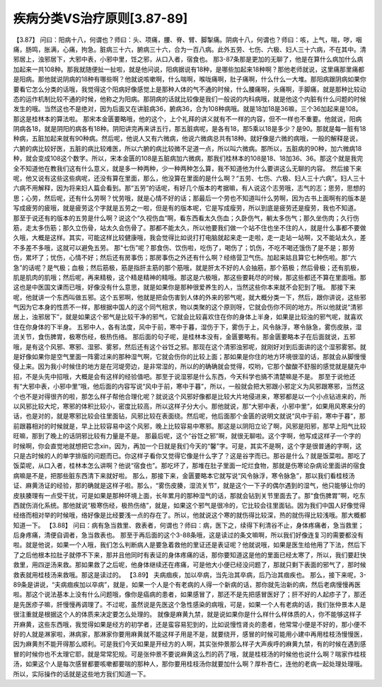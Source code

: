 疾病分类VS治疗原则[3.87-89]
=============================

【3.87】  问曰：阳病十八，何谓也？师曰：头、项痛，腰、脊、臂、脚掣痛。阴病十八，何谓也？师曰：咳，上气，喘，哕，咽痛，肠鸣，胀满，心痛，拘急。脏病三十六，腑病三十六，合为一百八病。此外五劳、七伤、六极、妇人三十六病，不在其中。清邪居上，浊邪居下，大邪中表，小邪中里，饪之邪，从口入者，宿食也。
那3-87条那是更加的无聊了，他是在算什么病加什么病加起来一共108种。那我就随便扯一扯啦，就是他问说，阳病据说有18种，是哪些加起来18种啊？那他老师就说，这里痛那里痛都是阳病。那他就说阴病的18种有哪些啊？他就说咳嗽啊，什么喘啊，喉咙痛啊，肚子痛啊，什么什么一大堆。那阳病跟阴病如果你要看它怎么分类的话哦，我觉得这个阳病好像感觉上是那种人体的气不通的时候，什么腰痛啊，头痛啊，手脚痛，就是那种比较动态的运作机制比较不通的时候，他称之为阳病。那阴病的话就比较像是我们一般说的内科病哦，就是他这个内脏有什么问题的时候发生的哦。当然这也不是绝对，因为后面又在讲脏病36，腑病36，合为108种病哦。就是18加18是36嘛，三个36加起来是108。那这是桂林本的算法啦。
那宋本金匮要略哦，他的这个，上个礼拜的讲义就有不一样的内容，但不一样也不重要。他就说，阳病阴病各18，就是阴阳的病各有18种。阴阳讲完再来讲五行，那五脏病呢，是各有18，那5乘以18是多少？是90。那就是每一脏有18种病，五脏加起来就有90种病。然后呢，他说人又有六微病，他说六微病总共有18种。就好像是六微的病哦，一般的解释是说，六腑的病比较好医，五脏的病比较难医，所以六腑的病比较微不足道一点，所以叫六微病。那所以，五脏病的90种，加六微病18种，就会变成108这个数字。所以，宋本金匮的108是五脏病加六微病，那我们桂林本的108是18、18加36、36。那这个就是我完全不知道他在教我们这有什么意义，就是多一种两种，少一种两种怎么算，我不知道他为什么要讲这么无聊的内容。
然后接下来呢，他又说有这些这些病呢，还没有算在里面，那么，他没算在里面的是什么啊？“五劳、七伤、六极、妇人三十六病”。妇人三十六病不用解释，因为将来妇人篇会看到。那“五劳”的话呢，有好几个版本的考据嘛，有人说这个志劳哦，志气的志；思劳，思想的思；心劳，然后呢，还有什么劳啊？忧劳哦，就是心情不好的话；那最后一个劳也不知道叫什么劳啊，因为古书上面啊有的版本是写成疲劳的疲哦，就是疲劳这个字就是五劳之一啦，但是有的版本呢，它是写成瘦劳，所以到底是疲劳还是瘦劳，我也不知道。
那至于说还有的版本的五劳是什么啊？说这个“久视伤血”啊，看东西看太久伤血；久卧伤气，躺太多伤气；那久坐伤肉；久行伤筋，走太多伤筋；那久立伤骨，站太久会伤骨了。那都不能太久，所以他要我们做一个站不住也坐不住的人，就是什么事都不要做久哦，大概是这样。其实，可能这样比较健康哦，我会觉得比如说打打电脑就起来走一走啦，走一走站一站啊，又不能站太久，差不多差不多哦，这就可以避免五劳。
那“七伤”呢？那食伤、饮伤啦，吃伤了，喝伤了；饥伤，不吃不喝还饿伤了是不是；那劳伤，累坏了；忧伤，心情不好；然后还有房事伤；那房事伤之外还有什么啊？经络营卫气伤。加起来姑且算它七种伤啦。那“六急”的话呢？是气极；血极；然后筋极，筋是指肝主筋的那个筋哦，就是肝太不好的人会抽筋，那个筋极；然后骨极；还有肌极，肌是肌肉的肌哦；然后呢，再来精极，这个精是精神的精哦。那这是六极哦，那这些要耗尽的时候，那这些都还不算在里面哦。那这也是中医国文课而已哦，好像没有什么意思，就是如果你是那种很爱养生的人，当然这些你本来就不会犯到了哦。
那接下来呢，他就讲一个东西叫做五邪。这个五邪啊，他就是把会伤害到人体的外来的邪气呢，就大概分类一下，然后，跟你讲说，这些邪气因为它本身的性质不一样，那根据中国人的这个同气相求，物以类聚的这个原则呀，它就会伤你不同的地方。所以他就说“清邪居上，浊邪居下”，就是如果这个邪气是比较干净的邪气，它就会比较喜欢住在你的身体上半身，如果是比较浊的邪气呢，就喜欢住在你身体的下半身。
五邪中人，各有法度，风中于前，寒中于暮，湿伤于下，雾伤于上，风令脉浮，寒令脉急，雾伤皮肤，湿流关节，食伤脾胃，极寒伤经，极热伤络。
那后面的句子呢，是桂林本没有，金匮要略有。那金匮要略本子在后面就说，五邪哦，是有这个风邪、寒邪、湿邪、雾邪，然后还有这个谷饪之邪。那现在这个清邪浊邪呢，就刚好对到后面讲的这个湿邪雾邪。就是好像如果你是空气里面一阵雾过来的那种湿气啊，它就会伤你的比较上面；那如果是你住的地方环境很湿的话，那就会从脚慢慢侵上来。因为我小时候住的地方是在河堤旁边，是非常湿的，所以的的确确就会觉得，哎哟，它那个酸酸不舒服的感觉就是腿先中招，不是头先中招哦，大概是会有这样的经验值吧。那至于说湿邪是什么东西，今天科学也搞不清楚嘛是不是。
那至于说他还有“大邪中表，小邪中里”哦，他后面的内容写说“风中于前，寒中于暮”，所以，一般就会把大邪跟小邪定义为风邪跟寒邪，当然这个也不是对得很齐的啦，那怎么样子帮他合理化呢？就说这个风邪好像都是比较大片地侵进来，寒邪都是以一个小点钻进来的，所以风邪比较大坨，寒邪的体积比较小，密度比较高，所以这样子分大小。那他就说，那“大邪中表，小邪中里”，如果用风寒来分的话，也是对的，就是寒邪比较会往里面钻，风邪比较在表面绕。然后呢，他后面那个金匮的说明文就说“风中于前，寒中于暮”，那前跟暮相对的时候就是，早上比较容易中这个风邪，晚上比较容易中寒邪。那这是以阴阳立论了啊，风邪是阳邪，那早上阳气比较旺嘛，那到了晚上的话阴邪比较有力量是不是。
那最后呢，这个“谷饪之邪”啊，就很无聊啦。这个字啊，他写成这样子一个字的时候啊，你会直觉地就想把它念xin，因为，再加一个日就是我们今天的“馨”字。可是，其实不是啊，这个字是很普通的字啊，这只是古时候的人的单字排版的问题而已。你这样子看你又觉得它像是什么字了？这是谷字而已。那谷是什么？就是饭菜啦。那吃了饭菜呢，从口入者，桂林本怎么讲啊？他说“宿食也”。那吃坏了，那堆在肚子里面一坨烂食物，那就是伤寒论杂病论里面讲的宿食病嘛是不是，把那些脏东西清下来就好啦。
那么，那接下来，金匮要略本它就写说“风令脉浮，寒令脉急”，那以我们看桂枝汤证、麻黄汤证的经验，那的确就是这样子啦。那么，“雾伤皮腠，湿流关节”，就是这个一下子的偶尔遇到的湿气，他只能够让你的皮肤腠理有一点受干扰，可是如果是那种环境上面，长年累月的那种湿气的话，那就会钻到关节里面去了。那“食伤脾胃”啊，吃东西就伤消化系统。那他就说“极寒伤经，极热伤络”，就是，如果这个邪气是很冷的，它比较会往里面钻。因为我们中国人好像觉得经络而相对举的时候哦，络好像是比经要浅一点的存在了。所以，他就说这个寒的就伤得比较深，热的就伤得比较浅哦。那大概都知道一下。
【3.88】  问曰：病有急当救里、救表者，何谓也？师曰：病，医下之，续得下利清谷不止，身体疼痛者，急当救里；后身疼痛，清便自调者，急当救表也。
那至于再后面的这个3-88条哦，这是读过的条文嘛啊，所以我们好像连复习的需要都没有啦。就是他说，如果一个人哦，我们怎么判断病人是要急着救他的里证还是表证呢？他就说哦，如果是医生给他用了下法，然后下了之后他根本拉肚子就停不下来，那并且他同时有表证的身体疼痛的话，那你要知道这是他的里面已经太寒了，所以，我们要赶快救里，用四逆汤来救。那如果救了之后呢，他身体继续还在疼痛，可是他大小便已经没问题了，那就只剩下表面的邪气了，那时候救表就用桂枝汤来救哦。那这是读过的。
【3.89】  夫病痼疾，加以卒病，当先治其卒病，后乃治其痼疾也。
那么，接下来呢，3-89条是讲说，“夫病痼疾加以卒病”，就是，如果一个人是个有老病的人得一个新病的话，那你就先治新的病，然后老病慢慢再医啦。那这个说法基本上没有什么问题哦，像你是癌病的患者，如果感冒了，那还不是先把感冒医好了；肝不好的人起疹子了，那还是先医疹子嘛，肝慢慢再调理了。不过呢，虽然说是先医这个急性感染的病哦，可是，如果一个人有老病的话，我们张仲景本人是很注重就是根据这个人的体质来决定要怎么处理的。
就像是麻黄九禁，就是说如果你是什么样什么样体质的人，你不能够这样子开麻黄，这些东西哦，我觉得如果是经方的初学者，还是蛮容易犯到的，比如说慢性肾炎的患者，他常常小便是不好的，那小便不好的人就是淋家啦，淋病家，那淋家你要用麻黄就不能这样子用是不是，就要绕开，感冒的时候可能用小建中再用桂枝汤慢慢医，因为麻黄剂不能开得那么顺利。可是我们今天如果是开经方的人啊，其实张仲景那么样子大声疾呼的麻黄九禁，有的时候在遇到感冒的时候你也不太理它耶，就是常常犯规。可是张仲景不要说麻黄这么烈的药了哦，就是桂枝汤的时候他也说什么啊？喘家作桂枝汤，如果这个人是每次感冒都要咳嗽都要喘的那种人，那你要用桂枝汤你就要加什么啊？厚朴杏仁，连他的老病一起处理处理哦。所以，实际操作的话就是这些地方我们知道一下。
